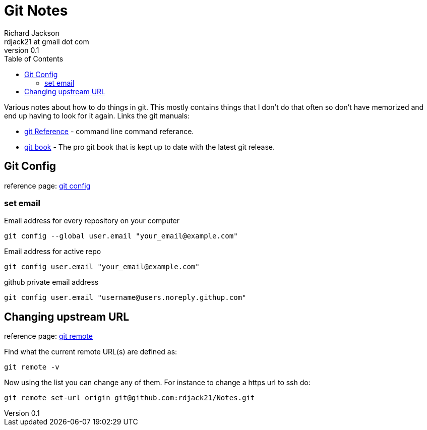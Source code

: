 = Git Notes
:stylesdir: ./css
:stylesheet: riak.css
:linkcss:
:toc: left
:experimental:
:author: Richard Jackson
:email: rdjack21 at gmail dot com
:revnumber: 0.1

Various notes about how to do things in git. This mostly contains things that
I don't do that often so don't have memorized and end up having to look for
it again. Links the git manuals:

* https://git-scm.com/docs[git Reference] - command line command referance.
* https://git-scm.com/book/en/v2[git book] - The pro git book that is kept up
    to date with the latest git release.

== Git Config

reference page: https://git-scm.com/docs/git-config[git config]

=== set email

[source,sh]
.Email address for every repository on your computer
----
git config --global user.email "your_email@example.com"
----

[source,sh]
.Email address for active repo
----
git config user.email "your_email@example.com"
----

[source,sh]
.github private email address
----
git config user.email "username@users.noreply.githup.com"
----


== Changing upstream URL

reference page: https://git-scm.com/docs/git-remote[git remote]

Find what the current remote URL(s) are defined as:
[source,sh]
----
git remote -v
----

Now using the list you can change any of them. For instance to change a https
url to ssh do:
[source,sh]
----
git remote set-url origin git@github.com:rdjack21/Notes.git
----
